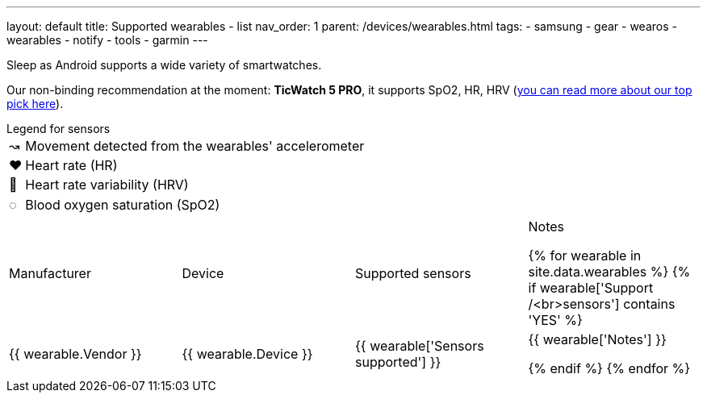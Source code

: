 ---
layout: default
title: Supported wearables - list
nav_order: 1
parent: /devices/wearables.html
tags:
- samsung
- gear
- wearos
- wearables
- notify
- tools
- garmin
---

Sleep as Android supports a wide variety of smartwatches.

Our non-binding recommendation at the moment: *TicWatch 5 PRO*, it supports SpO2, HR, HRV (https://sleep.urbandroid.org/we-finally-have-a-new-king-of-smart-watch/[you can read more about our top pick here]).


.Legend for sensors

[horizontal]
↝:: Movement detected from the wearables' accelerometer
❤:: Heart rate (HR)
💟:: Heart rate variability (HRV)
◌:: Blood oxygen saturation (SpO2)


|===
|Manufacturer |Device |Supported sensors |Notes


{% for wearable in site.data.wearables %}
{% if wearable['Support /<br>sensors'] contains 'YES' %}

| +++ {{ wearable.Vendor }} +++
| +++ {{ wearable.Device }} +++
| +++ {{ wearable['Sensors supported'] }} +++
| +++ {{ wearable['Notes'] }} +++

  {% endif %}
{% endfor %}

|===

